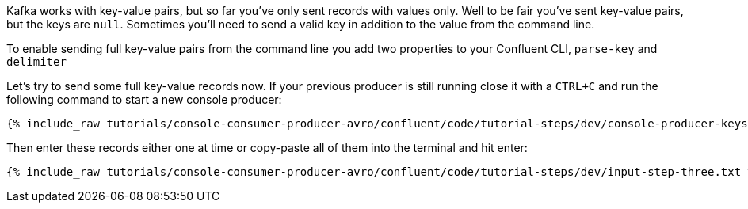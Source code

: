 Kafka works with key-value pairs, but so far you've only sent records with values only.  Well to be fair you've sent key-value pairs, but the keys are `null`.
Sometimes you'll need to send a valid key in addition to the value from the command line.

To enable sending full key-value pairs from the command line you add two properties to your Confluent CLI, `parse-key` and `delimiter`

Let's try to send some full key-value records now.  If your previous producer is still running close it with a `CTRL+C` and run the following command to start a new console producer:

+++++
<pre class="snippet"><code class="shell">{% include_raw tutorials/console-consumer-producer-avro/confluent/code/tutorial-steps/dev/console-producer-keys.sh %}</code></pre>
+++++


Then enter these records either one at time or copy-paste all of them into the terminal and hit enter:

+++++
<pre class="snippet"><code class="shell">{% include_raw tutorials/console-consumer-producer-avro/confluent/code/tutorial-steps/dev/input-step-three.txt %}</code></pre>
+++++
